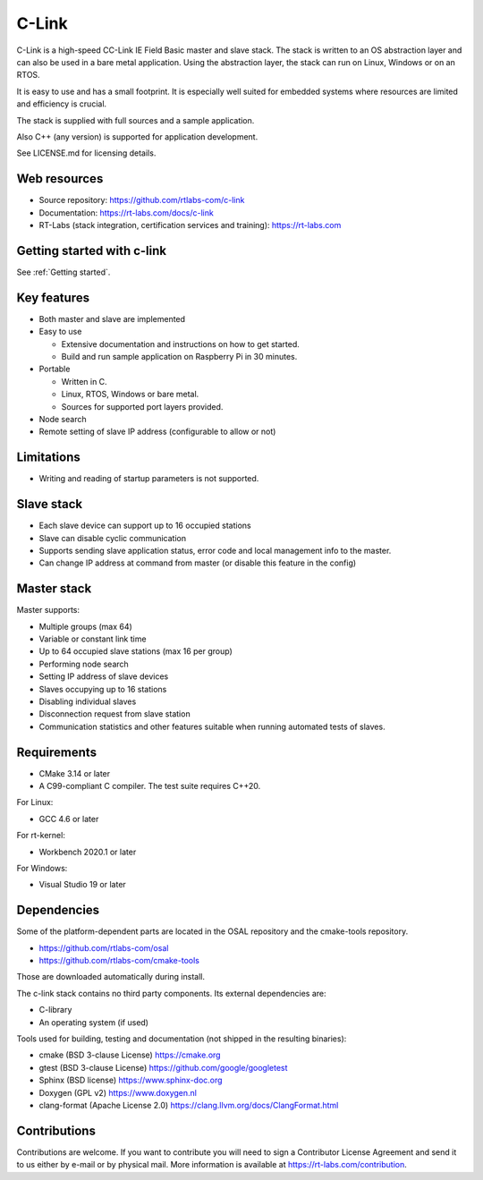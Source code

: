 C-Link
======

C-Link is a high-speed CC-Link IE Field Basic master and slave stack. The stack is
written to an OS abstraction layer and can also be used in a bare
metal application. Using the abstraction layer, the stack can run on
Linux, Windows or on an RTOS.

It is easy to use and has a small footprint. It
is especially well suited for embedded systems where resources are
limited and efficiency is crucial.

The stack is supplied with full sources and a sample application.

Also C++ (any version) is supported for application development.

See LICENSE.md for licensing details.

Web resources
-------------

* Source repository: https://github.com/rtlabs-com/c-link

* Documentation: https://rt-labs.com/docs/c-link

* RT-Labs (stack integration, certification services and training): https://rt-labs.com

Getting started with c-link
---------------------------

See :ref:`Getting started`.

Key features
------------

* Both master and slave are implemented

* Easy to use

  * Extensive documentation and instructions on how to get started.
  * Build and run sample application on Raspberry Pi in 30 minutes.

* Portable

  * Written in C.
  * Linux, RTOS, Windows or bare metal.
  * Sources for supported port layers provided.

* Node search

* Remote setting of slave IP address (configurable to allow or not)



Limitations
-----------

- Writing and reading of startup parameters is not supported.


Slave stack
-----------

- Each slave device can support up to 16 occupied stations
- Slave can disable cyclic communication
- Supports sending slave application status, error code and local
  management info to the master.
- Can change IP address at command from master (or disable this
  feature in the config)


Master stack
------------

Master supports:

- Multiple groups (max 64)
- Variable or constant link time
- Up to 64 occupied slave stations (max 16 per group)
- Performing node search
- Setting IP address of slave devices
- Slaves occupying up to 16 stations
- Disabling individual slaves
- Disconnection request from slave station
- Communication statistics and other features suitable when running automated tests of slaves.


Requirements
------------

* CMake 3.14 or later
* A C99-compliant C compiler. The test suite requires C++20.

For Linux:

* GCC 4.6 or later

For rt-kernel:

* Workbench 2020.1 or later

For Windows:

* Visual Studio 19 or later


Dependencies
------------

Some of the platform-dependent parts are located in the OSAL repository and the
cmake-tools repository.

* https://github.com/rtlabs-com/osal
* https://github.com/rtlabs-com/cmake-tools

Those are downloaded automatically during install.

The c-link stack contains no third party components. Its external dependencies are:

* C-library
* An operating system (if used)

Tools used for building, testing and documentation (not shipped in the resulting binaries):

* cmake (BSD 3-clause License) https://cmake.org
* gtest (BSD 3-clause License) https://github.com/google/googletest
* Sphinx (BSD license) https://www.sphinx-doc.org
* Doxygen (GPL v2) https://www.doxygen.nl
* clang-format (Apache License 2.0) https://clang.llvm.org/docs/ClangFormat.html


Contributions
-------------

Contributions are welcome. If you want to contribute you will need to
sign a Contributor License Agreement and send it to us either by
e-mail or by physical mail. More information is available at https://rt-labs.com/contribution.
